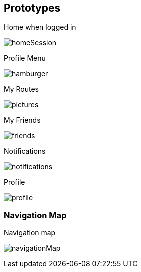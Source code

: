 [[section-prototypes]]
== Prototypes
:figure-caption: Screen:

.Home when logged in
image:prototypes/homeSession.png[] 

.Profile Menu
image:prototypes/hamburger.png[] 

.My Routes
image:prototypes/pictures.png[]

.My Friends
image:prototypes/friends.png[] 

.Notifications
image:prototypes/notifications.png[] 

.Profile
image:prototypes/profile.png[] 

=== Navigation Map

.Navigation map
image:prototypes/navigationMap.png[] 

